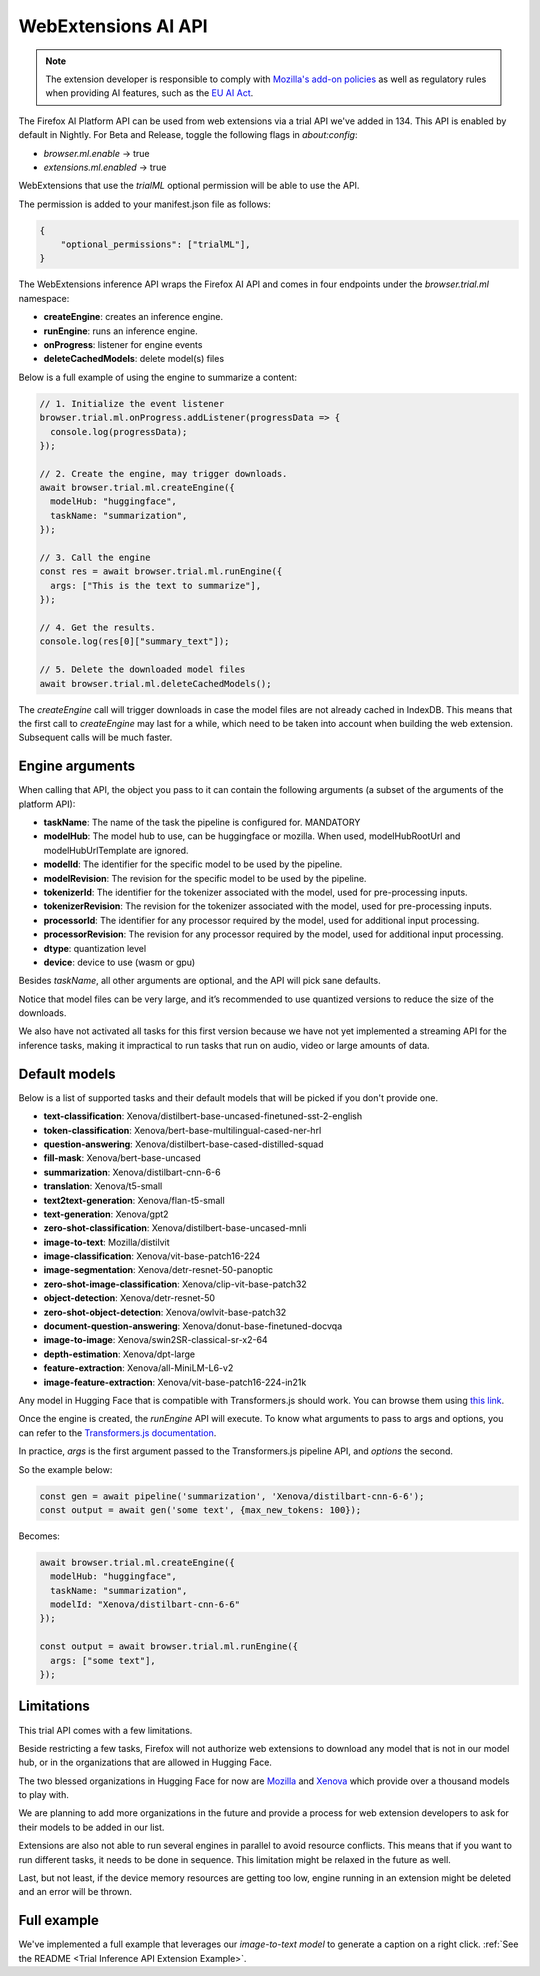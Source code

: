 WebExtensions AI API
====================

.. note::

  The extension developer is responsible to comply with  `Mozilla's add-on policies <https://extensionworkshop.com/documentation/publish/add-on-policies/>`_
  as well as regulatory rules when
  providing AI features, such as the `EU AI Act <https://www.europarl.europa.eu/thinktank/en/document/EPRS_BRI(2021)698792>`_.


The Firefox AI Platform API can be used from web extensions via a trial API we've added in 134. This API
is enabled by default in Nightly. For Beta and Release, toggle the following flags in `about:config`:

- `browser.ml.enable` → true
- `extensions.ml.enabled` → true

WebExtensions that use the `trialML` optional permission will be able to use the API.


The permission is added to your manifest.json file as follows:

.. code-block:: json

  {
      "optional_permissions": ["trialML"],
  }


The WebExtensions inference API wraps the Firefox AI API and comes in four endpoints under
the `browser.trial.ml` namespace:

- **createEngine**: creates an inference engine.
- **runEngine**: runs an inference engine.
- **onProgress**: listener for engine events
- **deleteCachedModels**: delete model(s) files


Below is a full example of using the engine to summarize a content:

.. code-block:: javascript

  // 1. Initialize the event listener
  browser.trial.ml.onProgress.addListener(progressData => {
    console.log(progressData);
  });

  // 2. Create the engine, may trigger downloads.
  await browser.trial.ml.createEngine({
    modelHub: "huggingface",
    taskName: "summarization",
  });

  // 3. Call the engine
  const res = await browser.trial.ml.runEngine({
    args: ["This is the text to summarize"],
  });

  // 4. Get the results.
  console.log(res[0]["summary_text"]);

  // 5. Delete the downloaded model files
  await browser.trial.ml.deleteCachedModels();


The `createEngine` call will trigger downloads in case the model files are not already cached in IndexDB.
This means that the first call to `createEngine` may last for a while, which need to be taken
into account when building the web extension. Subsequent calls will be much faster.

Engine arguments
----------------

When calling that API, the object you pass to it can contain the following arguments (a subset of the arguments of the platform API):

- **taskName**: The name of the task the pipeline is configured for. MANDATORY
- **modelHub**: The model hub to use, can be huggingface or mozilla. When used, modelHubRootUrl and modelHubUrlTemplate are ignored.
- **modelId**: The identifier for the specific model to be used by the pipeline.
- **modelRevision**: The revision for the specific model to be used by the pipeline.
- **tokenizerId**: The identifier for the tokenizer associated with the model, used for pre-processing inputs.
- **tokenizerRevision**: The revision for the tokenizer associated with the model, used for pre-processing inputs.
- **processorId**: The identifier for any processor required by the model, used for additional input processing.
- **processorRevision**: The revision for any processor required by the model, used for additional input processing.
- **dtype**: quantization level
- **device**: device to use (wasm or gpu)

Besides `taskName`, all other arguments are optional, and the API will pick sane defaults.

Notice that model files can be very large, and it’s recommended to use quantized versions to reduce the size of the downloads.

We also have not activated all tasks for this first version because we have not yet implemented a streaming API for
the inference tasks, making it impractical to run tasks that run on audio, video or large amounts of data.


Default models
--------------

Below is a list of supported tasks and their default models that will be picked if you don't provide
one.

- **text-classification**: Xenova/distilbert-base-uncased-finetuned-sst-2-english
- **token-classification**: Xenova/bert-base-multilingual-cased-ner-hrl
- **question-answering**: Xenova/distilbert-base-cased-distilled-squad
- **fill-mask**: Xenova/bert-base-uncased
- **summarization**: Xenova/distilbart-cnn-6-6
- **translation**: Xenova/t5-small
- **text2text-generation**: Xenova/flan-t5-small
- **text-generation**: Xenova/gpt2
- **zero-shot-classification**: Xenova/distilbert-base-uncased-mnli
- **image-to-text**: Mozilla/distilvit
- **image-classification**: Xenova/vit-base-patch16-224
- **image-segmentation**: Xenova/detr-resnet-50-panoptic
- **zero-shot-image-classification**: Xenova/clip-vit-base-patch32
- **object-detection**: Xenova/detr-resnet-50
- **zero-shot-object-detection**: Xenova/owlvit-base-patch32
- **document-question-answering**: Xenova/donut-base-finetuned-docvqa
- **image-to-image**: Xenova/swin2SR-classical-sr-x2-64
- **depth-estimation**: Xenova/dpt-large
- **feature-extraction**: Xenova/all-MiniLM-L6-v2
- **image-feature-extraction**: Xenova/vit-base-patch16-224-in21k

Any model in Hugging Face that is compatible with Transformers.js should work.
You can browse them using `this link <https://huggingface.co/models?library=transformers.js&sort=trending>`_.

Once the engine is created, the `runEngine` API will execute. To know what arguments to pass to args
and options, you can refer to the `Transformers.js documentation <https://huggingface.co/docs/transformers.js/index#tasks>`_.

In practice, `args` is the first argument passed to the Transformers.js pipeline API, and `options` the second.

So the example below:

.. code-block:: javascript

   const gen = await pipeline('summarization', 'Xenova/distilbart-cnn-6-6');
   const output = await gen('some text', {max_new_tokens: 100});

Becomes:

.. code-block:: javascript

  await browser.trial.ml.createEngine({
    modelHub: "huggingface",
    taskName: "summarization",
    modelId: "Xenova/distilbart-cnn-6-6"
  });

  const output = await browser.trial.ml.runEngine({
    args: ["some text"],
  });


Limitations
-----------

This trial API comes with a few limitations.

Beside restricting a few tasks, Firefox will not authorize web extensions to download any model that is not
in our model hub, or in the organizations that are allowed in Hugging Face.

The two blessed organizations in Hugging Face for now are `Mozilla <https://huggingface.co/Mozilla>`_ and `Xenova <https://huggingface.co/Xenova>`_ which provide over a thousand models to play with.

We are planning to add more organizations in the future and provide a process for web extension developers
to ask for their models to be added in our list.

Extensions are also not able to run several engines in parallel to avoid resource conflicts.
This means that if you want to run different tasks, it needs to be done in sequence.
This limitation might be relaxed in the future as well.

Last, but not least, if the device memory resources are getting too low, engine running in an extension might
be deleted and an error will be thrown.


Full example
------------

We've implemented a full example that leverages our `image-to-text model` to generate a caption on a right click. :ref:`See the README <Trial Inference API Extension Example>`.
